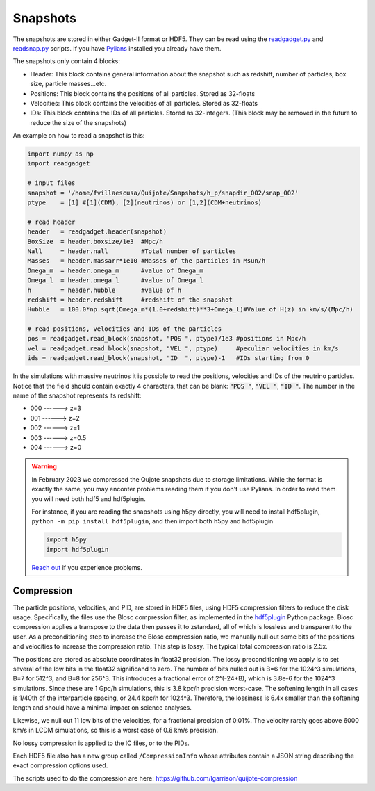 .. _snapshots:

Snapshots
=========

The snapshots are stored in either Gadget-II format or HDF5. They can be read using the `readgadget.py <https://github.com/franciscovillaescusa/Pylians3/blob/master/library/readgadget.py>`_ and `readsnap.py <https://github.com/franciscovillaescusa/Pylians3/blob/master/library/readsnap.py>`_ scripts. If you have `Pylians <https://github.com/franciscovillaescusa/Pylians3>`_ installed you already have them.

The snapshots only contain 4 blocks:

- Header: This block contains general information about the snapshot such as redshift, number of particles, box size, particle masses...etc.
- Positions: This block contains the positions of all particles. Stored as 32-floats
- Velocities: This block contains the velocities of all particles. Stored as 32-floats
- IDs: This block contains the IDs of all particles. Stored as 32-integers. (This block may be removed in the future to reduce the size of the snapshots)

An example on how to read a snapshot is this:

.. code-block:: python
		
    import numpy as np
    import readgadget

    # input files
    snapshot = '/home/fvillaescusa/Quijote/Snapshots/h_p/snapdir_002/snap_002'
    ptype    = [1] #[1](CDM), [2](neutrinos) or [1,2](CDM+neutrinos)

    # read header
    header   = readgadget.header(snapshot)
    BoxSize  = header.boxsize/1e3  #Mpc/h
    Nall     = header.nall         #Total number of particles
    Masses   = header.massarr*1e10 #Masses of the particles in Msun/h
    Omega_m  = header.omega_m      #value of Omega_m
    Omega_l  = header.omega_l      #value of Omega_l
    h        = header.hubble       #value of h
    redshift = header.redshift     #redshift of the snapshot
    Hubble   = 100.0*np.sqrt(Omega_m*(1.0+redshift)**3+Omega_l)#Value of H(z) in km/s/(Mpc/h)
    
    # read positions, velocities and IDs of the particles
    pos = readgadget.read_block(snapshot, "POS ", ptype)/1e3 #positions in Mpc/h
    vel = readgadget.read_block(snapshot, "VEL ", ptype)     #peculiar velocities in km/s
    ids = readgadget.read_block(snapshot, "ID  ", ptype)-1   #IDs starting from 0
    
In the simulations with massive neutrinos it is possible to read the positions, velocities and IDs of the neutrino particles. Notice that the field should contain exactly 4 characters, that can be blank: :code:`"POS "`, :code:`"VEL "`, :code:`"ID  "`. The number in the name of the snapshot represents its redshift:

- 000 ------> z=3
- 001 ------> z=2
- 002 ------> z=1
- 003 ------> z=0.5
- 004 ------> z=0


.. warning::

   In February 2023 we compressed the Qujote snapshots due to storage limitations. While the format is exactly the same, you may enconter problems reading them if you don't use Pylians. In order to read them you will need both hdf5 and hdf5plugin.

   For instance, if you are reading the snapshots using h5py directly, you will need to install hdf5plugin, ``python -m pip install hdf5plugin``, and then import both h5py and hdf5plugin

   .. code-block:: python
   
      import h5py
      import hdf5plugin

   `Reach out <mailto:villaescusa.francisco@gmail.com>`_ if you experience problems.


Compression
-----------
The particle positions, velocities, and PID, are stored in HDF5 files, using HDF5 compression filters to reduce the disk usage.  Specifically, the files use the Blosc compression filter, as implemented in the `hdf5plugin <https://github.com/silx-kit/hdf5plugin/>`_ Python package.  Blosc compression applies a transpose to the data then passes it to zstandard, all of which is lossless and transparent to the user.  As a preconditioning step to increase the Blosc compression ratio, we manually null out some bits of the positions and velocities to increase the compression ratio.  This step is lossy.  The typical total compression ratio is 2.5x.

The positions are stored as absolute coordinates in float32 precision.  The lossy preconditioning we apply is to set several of the low bits in the float32 significand to zero.  The number of bits nulled out is B=6 for the 1024^3 simulations, B=7 for 512^3, and B=8 for 256^3.  This introduces a fractional error of 2^(-24+B), which is 3.8e-6 for the 1024^3 simulations.  Since these are 1 Gpc/h simulations, this is 3.8 kpc/h precision worst-case.  The softening length in all cases is 1/40th of the interparticle spacing, or 24.4 kpc/h for 1024^3.  Therefore, the lossiness is 6.4x smaller than the softening length and should have a minimal impact on science analyses.

Likewise, we null out 11 low bits of the velocities, for a fractional precision of 0.01%.  The velocity rarely goes above 6000 km/s in LCDM simulations, so this is a worst case of 0.6 km/s precision.

No lossy compression is applied to the IC files, or to the PIDs.

Each HDF5 file also has a new group called ``/CompressionInfo`` whose attributes contain a JSON string describing the exact compression options used.

The scripts used to do the compression are here: https://github.com/lgarrison/quijote-compression
